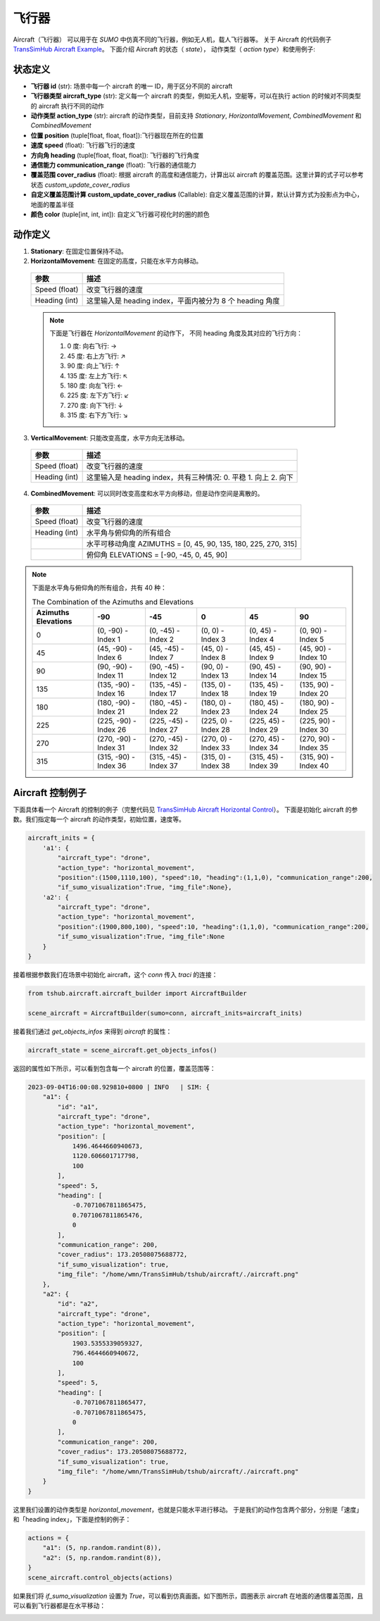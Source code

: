飞行器
=================

Aircraft（飞行器） 可以用于在 `SUMO` 中仿真不同的飞行器，例如无人机，载人飞行器等。
关于 Aircraft 的代码例子 `TransSimHub Aircraft Example <https://github.com/Traffic-Alpha/TransSimHub/tree/main/examples/aircraft>`_。
下面介绍 Aircraft 的状态（ `state`）， 动作类型（ `action type`）和使用例子:


状态定义
~~~~~~~~~~~~

- **飞行器 id** (str): 场景中每一个 aircraft 的唯一 ID，用于区分不同的 aircraft
- **飞行器类型 aircraft_type** (str): 定义每一个 aircraft 的类型，例如无人机，空艇等，可以在执行 action 的时候对不同类型的 aircraft 执行不同的动作
- **动作类型 action_type** (str): aircraft 的动作类型，目前支持 `Stationary`, `HorizontalMovement`, `CombinedMovement` 和 `CombinedMovement`
- **位置 position** (tuple[float, float, float]):飞行器现在所在的位置
- **速度 speed** (float): 飞行器飞行的速度
- **方向角 heading** (tuple[float, float, float]): 飞行器的飞行角度
- **通信能力 communication_range** (float): 飞行器的通信能力
- **覆盖范围 cover_radius** (float): 根据 aircraft 的高度和通信能力，计算出以 aircraft 的覆盖范围。这里计算的式子可以参考状态 `custom_update_cover_radius`
- **自定义覆盖范围计算 custom_update_cover_radius** (Callable): 自定义覆盖范围的计算，默认计算方式为投影点为中心，地面的覆盖半径
- **颜色 color** (tuple[int, int, int]): 自定义飞行器可视化时的圈的颜色

动作定义
~~~~~~~~~~~~

1. **Stationary**: 在固定位置保持不动。
2. **HorizontalMovement**: 在固定的高度，只能在水平方向移动。

  .. list-table::
    :header-rows: 1

    * - 参数
      - 描述
    * - Speed (float)
      - 改变飞行器的速度
    * - Heading (int)
      - 这里输入是 heading index，平面内被分为 8 个 heading 角度

  .. note::

    下面是飞行器在 `HorizontalMovement` 的动作下，
    不同 heading 角度及其对应的飞行方向：

    1. 0 度: 向右飞行: ->
    2. 45 度: 右上方飞行: ↗
    3. 90 度: 向上飞行: ↑
    4. 135 度: 左上方飞行: ↖
    5. 180 度: 向左飞行: <-
    6. 225 度: 左下方飞行: ↙
    7. 270 度: 向下飞行: ↓
    8. 315 度: 右下方飞行: ↘

3. **VerticalMovement**: 只能改变高度，水平方向无法移动。

  .. list-table::
    :header-rows: 1

    * - 参数
      - 描述
    * - Speed (float)
      - 改变飞行器的速度
    * - Heading (int)
      - 这里输入是 heading index，共有三种情况:
        0. 平稳
        1. 向上
        2. 向下

4. **CombinedMovement**: 可以同时改变高度和水平方向移动，但是动作空间是离散的。

  .. list-table::
    :header-rows: 1

    * - 参数
      - 描述
    * - Speed (float)
      - 改变飞行器的速度
    * - Heading (int)
      - 水平角与俯仰角的所有组合
    * -
      - 水平可移动角度 AZIMUTHS = [0, 45, 90, 135, 180, 225, 270, 315]
    * - 
      - 俯仰角 ELEVATIONS = [-90, -45, 0, 45, 90]


.. note::

  下面是水平角与俯仰角的所有组合，共有 40 种：

  .. list-table:: The Combination of the Azimuths and Elevations
    :header-rows: 1

    * - Azimuths \ Elevations
      - -90
      - -45
      - 0
      - 45
      - 90
    * - 0
      - (0, -90) - Index 1
      - (0, -45) - Index 2
      - (0, 0) - Index 3
      - (0, 45) - Index 4
      - (0, 90) - Index 5
    * - 45
      - (45, -90) - Index 6
      - (45, -45) - Index 7
      - (45, 0) - Index 8
      - (45, 45) - Index 9
      - (45, 90) - Index 10
    * - 90
      - (90, -90) - Index 11
      - (90, -45) - Index 12
      - (90, 0) - Index 13
      - (90, 45) - Index 14
      - (90, 90) - Index 15
    * - 135
      - (135, -90) - Index 16
      - (135, -45) - Index 17
      - (135, 0) - Index 18
      - (135, 45) - Index 19
      - (135, 90) - Index 20
    * - 180
      - (180, -90) - Index 21
      - (180, -45) - Index 22
      - (180, 0) - Index 23
      - (180, 45) - Index 24
      - (180, 90) - Index 25
    * - 225
      - (225, -90) - Index 26
      - (225, -45) - Index 27
      - (225, 0) - Index 28
      - (225, 45) - Index 29
      - (225, 90) - Index 30
    * - 270
      - (270, -90) - Index 31
      - (270, -45) - Index 32
      - (270, 0) - Index 33
      - (270, 45) - Index 34
      - (270, 90) - Index 35
    * - 315
      - (315, -90) - Index 36
      - (315, -45) - Index 37
      - (315, 0) - Index 38
      - (315, 45) - Index 39
      - (315, 90) - Index 40


Aircraft 控制例子
~~~~~~~~~~~~~~~~~~~~~~

下面具体看一个 Aircraft 的控制的例子（完整代码见 `TransSimHub Aircraft Horizontal Control <https://github.com/Traffic-Alpha/TransSimHub/blob/main/examples/aircraft/aircraft_actions/aircraft_horizontal.py>`_）。
下面是初始化 aircraft 的参数。我们指定每一个 aircraft 的动作类型，初始位置，速度等。

.. code-block:: python

    aircraft_inits = {
        'a1': {
            "aircraft_type": "drone",
            "action_type": "horizontal_movement", 
            "position":(1500,1110,100), "speed":10, "heading":(1,1,0), "communication_range":200, 
            "if_sumo_visualization":True, "img_file":None},
        'a2': {
            "aircraft_type": "drone",
            "action_type": "horizontal_movement", 
            "position":(1900,800,100), "speed":10, "heading":(1,1,0), "communication_range":200, 
            "if_sumo_visualization":True, "img_file":None
        }
    }

接着根据参数我们在场景中初始化 aircraft，这个 `conn` 传入 `traci` 的连接：

.. code-block:: python

    from tshub.aircraft.aircraft_builder import AircraftBuilder

    scene_aircraft = AircraftBuilder(sumo=conn, aircraft_inits=aircraft_inits)

接着我们通过 `get_objects_infos` 来得到 `aircraft` 的属性：

.. code-block:: python

    aircraft_state = scene_aircraft.get_objects_infos()

返回的属性如下所示，可以看到包含每一个 aircraft 的位置，覆盖范围等：

.. code-block:: python

    2023-09-04T16:00:08.929810+0800 | INFO   | SIM: {
        "a1": {
            "id": "a1",
            "aircraft_type": "drone",
            "action_type": "horizontal_movement",
            "position": [
                1496.4644660940673,
                1120.606601717798,
                100
            ],
            "speed": 5,
            "heading": [
                -0.7071067811865475,
                0.7071067811865476,
                0
            ],
            "communication_range": 200,
            "cover_radius": 173.20508075688772,
            "if_sumo_visualization": true,
            "img_file": "/home/wmn/TransSimHub/tshub/aircraft/./aircraft.png"
        },
        "a2": {
            "id": "a2",
            "aircraft_type": "drone",
            "action_type": "horizontal_movement",
            "position": [
                1903.5355339059327,
                796.4644660940672,
                100
            ],
            "speed": 5,
            "heading": [
                -0.7071067811865477,
                -0.7071067811865475,
                0
            ],
            "communication_range": 200,
            "cover_radius": 173.20508075688772,
            "if_sumo_visualization": true,
            "img_file": "/home/wmn/TransSimHub/tshub/aircraft/./aircraft.png"
        }
    }

这里我们设置的动作类型是 `horizontal_movement`，也就是只能水平进行移动。
于是我们的动作包含两个部分，分别是「速度」和「heading index」，下面是控制的例子：

.. code-block:: python

    actions = {
        "a1": (5, np.random.randint(8)),
        "a2": (5, np.random.randint(8)),
    }
    scene_aircraft.control_objects(actions)

如果我们将 `if_sumo_visualization` 设置为 `True`，可以看到仿真画面。如下图所示，圆圈表示 aircraft 在地面的通信覆盖范围，且可以看到飞行器都是在水平移动：

.. image:: ../../../_static/object/aircraft_action.gif
   :alt: aircraft_sumo_example
   :align: center